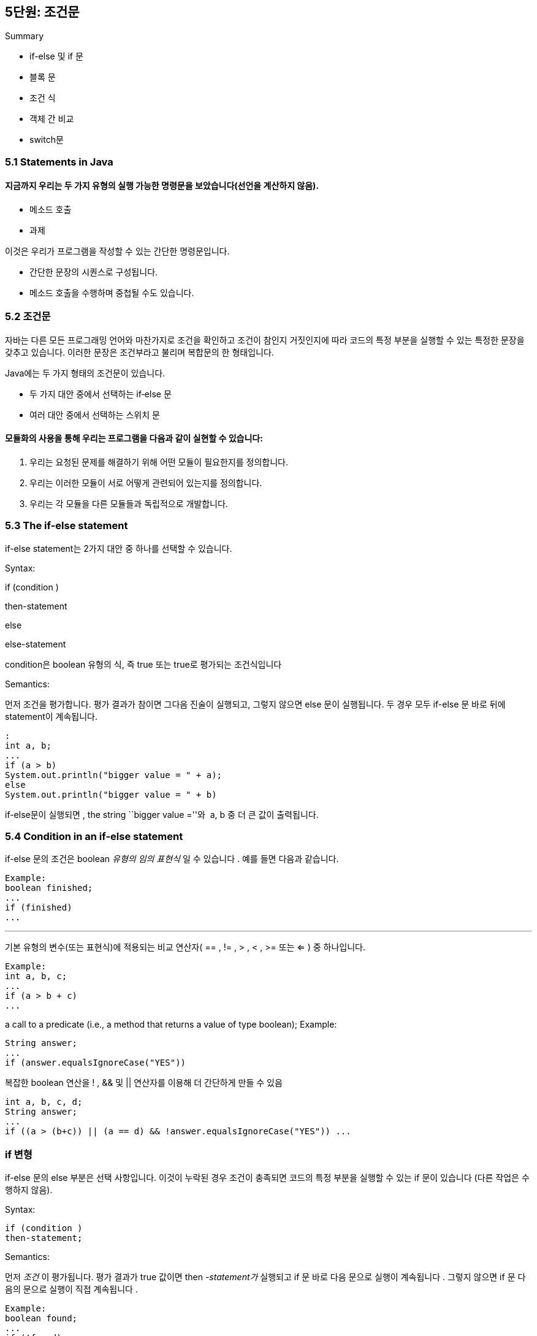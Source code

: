 == 5단원: 조건문

Summary

* if-else 및 if 문
* 블록 문
* 조건 식
* 객체 간 비교
* switch문

=== 5.1 Statements in Java

==== 지금까지 우리는 두 가지 유형의 실행 가능한 명령문을 보았습니다(선언을 계산하지 않음).

* 메소드 호출
* 과제

이것은 우리가 프로그램을 작성할 수 있는 간단한 명령문입니다.

* 간단한 문장의 시퀀스로 구성됩니다.
* 메소드 호출을 수행하며 중첩될 수도 있습니다.

=== 5.2 조건문

자바는 다른 모든 프로그래밍 언어와 마찬가지로 조건을 확인하고 조건이
참인지 거짓인지에 따라 코드의 특정 부분을 실행할 수 있는 특정한 문장을
갖추고 있습니다. 이러한 문장은 조건부라고 불리며 복합문의 한 형태입니다.

Java에는 두 가지 형태의 조건문이 있습니다.

* 두 가지 대안 중에서 선택하는 if‑else 문
* 여러 대안 중에서 선택하는 스위치 문

==== 모듈화의 사용을 통해 우리는 프로그램을 다음과 같이 실현할 수 있습니다:

[arabic]
. 우리는 요청된 문제를 해결하기 위해 어떤 모듈이 필요한지를 정의합니다.
. 우리는 이러한 모듈이 서로 어떻게 관련되어 있는지를 정의합니다.
. 우리는 각 모듈을 다른 모듈들과 독립적으로 개발합니다.

=== 5.3 The if-else statement

if-else statement는 2가지 대안 중 하나를 선택할 수 있습니다.

Syntax:

if (condition )

then-statement

else

else-statement

condition은 boolean 유형의 식, 즉 true 또는 true로 평가되는 조건식입니다

Semantics:

먼저 조건을 평가합니다. 평가 결과가 참이면 그다음 진술이 실행되고,
그렇지 않으면 else 문이 실행됩니다. 두 경우 모두 if-else 문 바로 뒤에
statement이 계속됩니다.

[source,java]
----
:
int a, b;
...
if (a > b)
System.out.println("bigger value = " + a);
else
System.out.println("bigger value = " + b)
----

if-else문이 실행되면 , the string ``bigger value =''와  a, b 중 더 큰
값이 출력됩니다.

=== 5.4 Condition in an if-else statement

if-else 문의 조건은 boolean _유형의 임의 표현식_ 일 수 있습니다 . 예를
들면 다음과 같습니다.

[source,java]
----
Example:
boolean finished;
...
if (finished)
...
----

'''''

기본 유형의 변수(또는 표현식)에 적용되는 비교
연산자( == , != , > , < , >= 또는 <= ) 중 하나입니다.

[source,java]
----
Example:
int a, b, c;
...
if (a > b + c)
...
----

a call to a predicate (i.e., a method that returns a value of type
boolean); Example:

[source,java]
----

String answer;
...
if (answer.equalsIgnoreCase("YES"))
----

복잡한 boolean 연산을 ! , && 및 || 연산자를 이용해 더 간단하게 만들 수
있음

[source,java]
----
int a, b, c, d;
String answer;
...
if ((a > (b+c)) || (a == d) && !answer.equalsIgnoreCase("YES")) ...
----

=== *if 변형*

if-else 문의 else 부분은 선택 사항입니다. 이것이 누락된 경우 조건이
충족되면 코드의 특정 부분을 실행할 수 있는 if 문이 있습니다 (다른 작업은
수행하지 않음).

Syntax:

[source,java]
----
if (condition )
then-statement;
----

Semantics:

먼저 _조건_ 이 평가됩니다. 평가 결과가 true 값이면
then _-statement가_ 실행되고 if 문 바로 다음 문으로 실행이
계속됩니다 . 그렇지 않으면 if 문 다음의 문으로 실행이 직접 계속됩니다 .

[source,java]
----
Example:
boolean found;
...
if (!found)
System.out.println("element not found");
----

``element not found'' 출력

=== 5.6 Block of statements

if-else 구문을 사용 하면 then 분기에 단일 문만 가질 수 있습니다. then
분기(또는 else 분기)에서 두 개 이상의 명령문을 실행하려면 블록 구성을
사용해야 합니다. *명령문 블록은* 단일 복합 명령문의 여러 명령문을
그룹화합니다.

[source,java]
----
Syntax:
{
statement
...
statement
}
----

블록의 명령문은 순서대로 실행됩니다. 블록 내부에 선언된 변수는 블록 자체
외부에서 볼 수 없습니다.

[source,java]
----
Example:
int a, b, bigger;
...
if (a > b) {
bigger = a;
System.out.println("smaller = " + b);
}
----

=== 5.7 Scope of variables defined in a block

명령문 블록에는 변수 선언이 포함될 수 있습니다. 블록 내부에 선언된
변수의 범위는 해당 블록에 포함된 다른 블록을 포함하여 블록
자체입니다. 즉, _변수는 블록과 모든 하위 블록에서 볼 수 있지만 블록
외부에서는 볼 수 없습니다_ .

[source,java]
----
public class ScopeInBlock {
    public static void main(String[] args) {
        String a = "Hello";
        int i = 1;
        {
            System.out.println(a);
            {
                double r = 5.5;
                i = i + 1;
                System.out.println(r);
            }
            System.out.println(i);
            {
                int r = 4;
                System.out.println(a);
            }
        }
        i = i + 1;
        System.out.println(i);
    }
}
----

=== 5.8 Use of blocks in an if-else statement

if-else 문의 then-분기 또는 else-분기는 모든 Java 문일 수 있으며 특히
블록일 수 있습니다.

_예:_ 월과 연도가 주어지면 다음 달의 월과 연도를 계산합니다.

[source,java]
----
int month, year, nextMonth, nextYear;
...
if (month == 12) {
  nextMonth = 1;
  nextYear = year + 1;
} else {
  nextMonth = month + 1;
  nextYear = year;
}
----

=== 5.9 Nested if ’s

_if -_ else 문의 then-branch 또는
else-branch가 다시 if-else 또는 if 문일 때 중첩된 if가 있습니다 .

_예:_ 일, 월, 연도가 주어지면 다음 날의 일, 월, 연도를 계산합니다.

[source,java]
----
int day, month, year, nextDay, nextMonth, nextYear;
...
if (month == 12) {
  if (day == 31) {
    nextDay = 1;
    nextMonth = 1;
    nextYear = year + 1;
  } else {
    nextDay = Day + 1;
    nextMonth = month;
    nextYear = year;
  }
} else {
  ...
}
----

=== 5.10 Nested if ’s with mutually excluding conditions

중첩된 if의 일반적인 사용은 중첩된 if의 조건이 상호 배제되는 경우입니다.
즉, 두 조건이 동시에 참일 수는 없습니다.

_예:_ 온도 값(정수)을 기반으로 다음 표에 따라 메시지를 인쇄합니다.

[cols=",",options="header",]
|===
|temperature t |message
|30 < t |hot
|20 < t < = 30 |warm
|10 < t < = 20 |fine
|t < = 10 |cold
|===

[source,java]
----
int temp;
...
if (30 < temp)
  System.out.println("hot");
else if (20 < temp)
  System.out.println("warm");
else if (10 < temp)
  System.out.println("fine");
else
  System.out.println("cold");
----

* 가장 바깥쪽 수준에는 단일 if-else문이 있습니다 .
* 조건이 지정되는 순서가 중요합니다.
* `(20 < temp) && (temp <= 30)`
+
두 번째 조건은 첫 번째 조건의 else 분기에 나타나므로 복합적일 필요는
없습니다(예: ) . 따라서 우리는
+
(temp <= 30) 이 참이라는 것을 이미 알고 있습니다.
+
else 각각은 바로 앞에 있는 if를 나타냅니다

=== 5.11 Ambiguity of the else in if-else statements

[source,java]
----
if (a > 0) if (b > 0) System.out.println("b 양성");
else System.out.println("???");
----

`System.out.println("???")` 가 원칙적으로 다음의 else 분기가 될 수
있습니다.

*else 는 연관된 else 없이 항상 가장 가까운 if를 참조한다는* 점을
고려하면 모호성이 해결됩니다 . 위의 예에는 다음이 있습니다.

[source,java]
----
if (a > 0)
if (b > 0)
System.out.println("b positive");
else
System.out.println("b negative");
----

_`{..}`중첩된 if-else 문을 명확하게 하기 위해 블록(예: )을 사용하는 것은
항상 가능합니다_ . 특히, else가 바로 앞의 if가
아닌 if를 참조하도록 하려면 바로 앞의 if를 블록에 묶어야 합니다 . 예를
들어:

[source,java]
----
if (a > 0) {
  if (b > 0)
    System.out.println("b positive");
} else
  System.out.println("a negative");
----

=== 5.12 Example: type of a triangle

삼각형의 세 변의 길이를 나타내는 세 가지 값이 주어지면 삼각형이
정삼각형(세 변이 모두 같음), 대칭형(두 변이 모두 같음) 또는 불규칙형(두
변이 모두 동일하지 않음)인지 확인하세요.

가능한 알고리즘은 다음과 같습니다. 삼각형의 유형을 결정하는 데 충분한
정보를 수집할 때까지 변을 2개씩 비교합니다.

[source,java]
----
double first, second, third;
...
if (first == second) {
  if (second == third)
    System.out.println("regular");
  else
    System.out.println("symmetric");
} else {
  if (second == third)
    System.out.println("symmetric");
  else if (first == third)
    System.out.println("symmetric");
  else
    System.out.println("irregular");
}
----

=== 5.13 Shortcut evaluation of a complex condition

if-else 문의 조건은 논리 연산자 `&&`, `||`및 ! 나타날 수
있습니다. *우리는 Java가 그러한 표현식에 대한 간단한 평가를* 수행한다는
것을 살펴보았습니다 . 즉, 연산자가 적용되는 하위 표현식은 다음과
같이 _왼쪽에서 오른쪽으로 평가 됩니다._

조건 1이 false일 때 조건 2는 계산 x

when evaluating (e1 && e2), if the evaluation of e1 returns false, then
e2 is not evaluated.

조건 1이 true일 때 조건 2는 계산 x

when evaluating (e1 || e2), if the evaluation of e1 returns true, then
e2 is not evaluated.

( _e 1_  &&  _e 2_ ) 의 경우를 생각해
보세요 . _e 1_ 값이 false 이면 _e 2_ 값 과 관계없이 전체
표현식 ( _e 1_  &&  _e 2_ ) 의 값은 false 입니다 . 이는 Java _e 2_ 가
평가되지 않는 이유를 정당화합니다. ( _e 1_  ||  _e 2_ ) 에도 비슷한 고려
사항이 있습니다 .

_일반적으로 Java가 boolean 표현식의 간단한 평가를 수행한다는 사실을
고려해야 하며 무시할 수 없습니다_ . 코드의 정확성이 이에 따라 달라질 수
있기 때문입니다.

[source,java]
----
String s;
...
if (s != null && s.length() > 0) {
  System.out.println(s);
}
----

이 경우 s 값이 null이면 s.length ( )>0 은 평가되지
않고 length() 메서드가 호출 되지 않습니다. s 가 null 인 경우에도
Java가 s.length()>0을 평가하면 위 코드는 잘못된 것입니다. s를 통해
존재하지 않는 객체 에 액세스하려고 시도하게 되기 때문입니다 .

=== 5.14 Eliminating the conjunction operator && in a complex condition

[source,java]
----
if ((x < y) && (y < z))
  System.out.println("y is between x and z");
else
  System.out.println("y is not between x and z");
----

[source,java]
----
if (x < y)
  if (y < z)
    System.out.println("y is between x and z");
  else
    System.out.println("y is not between x and z");
else
  System.out.println("y is not between x and z");
----

이 경우 복잡한 조건을 제거하여 else-branch의 코드를 복제해야 합니다.

간단한 평가로 인해 && 의 두 번째 조건은 첫 번째 조건이 false 인 경우
평가되지 않습니다 . 그리고 이는 해당 중첩 if-else 문에도 적용됩니다.

=== 5.15 Eliminating the disjunction operator || in a complex condition

[source,java]
----
if ((x == 1) || (x == 2))
  System.out.println("x equal to 1 or to 2");
else
  System.out.println("x different from 1 and from 2");
----

[source,java]
----
if (x == 1)
  System.out.println("x equal to 1 or to 2");
else if (x == 2)
  System.out.println("x equal to 1 or to 2");
else
  System.out.println("x different from 1 and from 2");
----

이 경우에는 복잡한 조건을 제거하여 then-branch의 코드를 복제해야 합니다.

다시 말하지만, 단축키 평가로 인해 || 첫 번째 조건이 true 이면 평가되지
않습니다 . 그리고 이는 해당 중첩 if-else 문에도 적용됩니다.

=== 5.16 Conditional expression

*Java에는 조건식을* 구성할 수 있는 *선택 연산자가* 있습니다 . 조건식을
사용하면 경우에 따라 if-else 문 사용과 관련하여 코드가 단순화될 수
있습니다.

==== 삼항연산자 == 선택연산자

*조건식*

[source,java]
----
*condition* ? *expression-1* : *expression-2*
----

condition은 boolean 표현식입니다.

_expression-1과 expression-2를 평가하고 해당 값을 반환합니다._

[source,java]
----
System.out.println("bigger value = " + (a > b)? a : b);
----

조건식을 사용하는 예제의 명령문은 다음과 동일합니다.

[source,java]
----
if (a > b)
  System.out.println("bigger value = " + a);
else
  System.out.println("bigger value = " + b);
----

선택 연산자는 if-else 문과 유사 하지만 다른 구문 수준에서 작동합니다.

* 선택 연산자는 식을 조합하고 다른 식을 반환하므로 식을 사용할 수 있는
모든 곳에서 사용할 수 있습니다.

=== 5.17 Note on comparisons: equality between strings

_두 문자열(즉, String 클래스의 두 객체)이 동일한지
테스트하려면_ *equals 메소드를* _사용해야 합니다_ . == 를 사용하는 것은
잘못된 것입니다 .

[source,java]
----
String input;
...
if (input == "YES") { ... } // This is WRONG!!!
if (input.equals("YES")) { ... } // This is CORRECT!!!
----

실제로 ==는 객체에 대한 두 참조 간의 동일성을 테스트하며 이는 두 객체의
동일성(즉, 두 객체가 실제로 동일한 객체인지) 테스트에
해당합니다. 대신, equals는 두 개체의 내용이 동일한지(즉, 두 문자열이
동일한 문자 시퀀스로 구성되어 있는지) 테스트합니다.

[source,java]
----
String s = new String("pippo");
String t = new String("pippo");
String w = s;
System.out.println("s == w? " + s == w); // TRUE
System.out.println("s == t? " + s == t); // FALSE
System.out.println("s equals t?" + s.equals(t)); // TRUE
----

=== 5.18 Note on comparisons: lexicographic comparison between strings

다음과 같은 경우 문자열 _s가_ *사전순* 으로 문자열 _t 보다 앞에 옵니다._

* __s 는 t__의 접두사 이거나
* • _c_ 와 _d 가 각각 s_ 와 _t_ 의 첫 번째 문자이고 _s_ 와 _t가_ 다른
경우 문자 순서에서 _c가 d_ 보다 앞에 옵니다 .

_참고:_ 알파벳 문자인 경우 문자 순서는 알파벳 순서와 일치합니다. 숫자는
문자 앞에, 대문자는 소문자보다 앞에 옵니다.

....
house precedes household
• Household precedes house
• composer precedes computer
• H2O precedes HOTEL
....

문자열이 사전순으로 다른 문자열보다 앞에 있는지
확인하려면 *CompareTo* 메서드를 사용합니다. 두 개의 문자열 s 와 t 가
주어지면 s.compareTo(t)는 다음을 반환합니다 .

• s가 t 보다 앞에 있으면 음의 정수입니다 .

• 0을 반환, s가 t 와 같은 경우 , 즉 s.equals(t)가 true를 반환하는 경우 ;

• s가 t 뒤에 오면 양의 정수입니다 .

=== 5.19 Note on comparisons: equality between objects

문자열의 경우 클래스의 두 개체가 같은지 테스트하려면 == 를 사용할 수
없습니다 . 두 개체에 대한 참조의 동일성을 테스트하기 때문입니다. _대신,
클래스 객체의 구조를 고려한 적절한 방법을 정의해야 합니다._

Unit 4에서 개발한 BankAccount 클래스를 참조하면 이러한 클래스에 두 은행
계좌를 비교하는 데 사용할 수 있는 조건부 equalTo 정의를 추가할 수
있습니다.

[source,java]
----
public boolean equalTo(BankAccount ba) {
return this.name.equals([ba.name](http://ba.name/)) &&
this.surname.equals(ba.surname) &&
this.balance == ba.balance;
}
----

즉, 두 개의 은행 계좌가 소유자의 이름과 성이 일치하고( 문자열에
대해 equals 메소드를 사용하여 확인) 잔액이 동일한 경우( 잔고가 다음 과
같으 므로 == 를 사용하여 확인) 동일한 것으로 간주됩니다. 기본
유형 float 의 인스턴스 변수 ).

[source,java]
----

BankAccount ba1 = new BankAccount("Mario", "Rossi"); // balance is 0
BankAccount ba2 = new BankAccount("Carla", "Verdi"); // balance is 0
BankAccount ba3 = new BankAccount("Carla", "Verdi"); // balance is 0
BankAccount ba4 = ba2;
System.out.println("ba1 and ba2 equal? " + ba1.equalTo(ba2)); // NO
System.out.println("ba2 and ba3 equal? " + ba2.equalTo(ba3)); // YES
System.out.println("ba2 and ba3 coincide? " + ba2 == ba3); // NO
System.out.println("ba2 and ba4 equal? " + ba2.equalTo(ba4)); // YES
System.out.println("ba2 and ba4 coincide? " + ba2 == ba4); // YES
----

=== 5.20 Note on comparisons: comparison with null

_어떤 객체도 참조하지 않는_ 객체에 대한 참조 유형의
변수는 값이 null 이라는 것을 기억합니다 .

if-else 문의 조건에서 null 과의 비교를 사용할 수 있습니다 . null 과
비교하려면 ==를 사용해야 하고 equal 메소드는 사용하지 않아야 합니다.

_예:_ 사용자가 `취소' 버튼을 누르면 showInputDialog는 null을 반환합니다
.

[source,java]
----
String input = JOptionPane.showInputDialog("...");
if (input != null) { ... }
----

=== 5.21 Exercise: modification of the class BankAccount

요구사항:

충분한 돈을 사용할 수 있는 경우에만 인출이 수행되도록 unit 4에서 개발한
은행 계좌를 처리하도록 클래스를 수정합니다. 다음 메서드도 추가하세요.

• BankAccount 클래스의 두 객체가 동일한 소유자(즉, 동일한 이름과 성)를
가지고 있는지 확인하는 sameOwner 메서드 ;

• 은행계좌와 금액이 주어지면 해당 금액을 은행계좌로 이체하되, 이체할
자금이 부족한 경우에도 처리하는 transferTo 메서드 ;

• transferFrom 메서드는 은행계좌와 금액이 주어지면 은행계좌에서 금액을
이체하는 방식으로, 이체할 자금이 부족한 경우에도 처리한다.

_Example of usage:_

[source,java]
----
public class TestBankAccount {

  public static void main(String[] args) {
     BankAccount ba1 = new BankAccount("Mario", "Rossi");
     BankAccount ba2 = new BankAccount("Carla", "Verdi");
     BankAccount ba3 = new BankAccount("Carla", "Verdi");
     System.out.println("Do ba1 and ba2 have the same owner? " +
                        ba1.sameOwner(ba2));
     System.out.println("Do ba2 and ba3 have the same owner? " +
                        ba2.sameOwner(ba3));
     ba1.deposit(1000);
     ba2.deposit(500);
     ba3.deposit(750);
     System.out.println("Before the transfer ...");
     System.out.println(ba1);
     System.out.println(ba2);
     ba1.transferTo(ba2, 250);
     System.out.println("After the transfer...");
     System.out.println(ba1);
     System.out.println(ba2);
  }
}
----

=== 5.23 Solution of the exercise on the class TimeOfDay

[source,java]
----
public class BankAccount {
  private String name, surname;
  private double balance;

  ...

  public void withdraw(double val) {
    if (val <= balance)
      balance -= val;
    else
      System.out.println("Not sufficient money for withdrawal");
  }

  public boolean sameOwner(BankAccount ba) {
    return this.name.equals(ba.name) &&
           this.surname.equals(ba.surname);
  }

  public void transferTo (BankAccount ba, double val) {
    if (val <= this.balance) {
      this.withdraw(val);
      ba.deposit(val);
    } else
      System.out.println("It is not possible to withdraw " + val +
                         " Euro from account " + this);
  }

  public void transferFrom (BankAccount ba, double val) {
    if (val <= ba.balance) {
      ba.withdraw(val);
      this.deposit(val);
    } else
      System.out.println("It is not possible to withdraw " + val +
                         " Euro from account " + ba);
  }
}
----

=== 5.24 The switch statement

문법

[source,java]
----
switch(expression){
        case label-1:statements-1
            break;
        ...
        case label-n:statements-n
            break;
                default:default-statements
        }
----

• _표현식은_ 정수 유형 또는 char 유형의 표현식입니다.

• _label-1_ ,…, _label-n은_ 상수 정수(또는 문자) 표현식입니다. 즉,
표현식에는 정수(또는 문자) 리터럴이나 상수 표현식으로 초기화되는 상수만
포함될 수 있습니다. 서로 다른 두 라벨의 값은 일치할 수 없습니다.

• statements__-1__ ,…, **statements__-n__ 및 _기본 문은_ 임의의
statements 시퀀스입니다.

Semantics:

[arabic]
. 먼저 _표현식이_ 평가됩니다.
. _그런 다음 label-i_ 값이 _표현식_ 값과 동일한 첫 번째 _i_ 를 찾습니다
.
. _그러한 i가_ 있으면 명령문 _-i가_ 실행됩니다. 1. 그렇지 않으면 default
_명령문이_ 실행됩니다.
. switch 문 바로 다음 문으로 실행이 계속됩니다 .

Example:

[source,java]
----

int i;
...
switch (i) {
case 0: System.out.println("zero"); break;
case 1: System.out.println("one"); break;
case 2: System.out.println("two"); break;
default: System.out.println("less than zero or greater than two");
}
----

i 가 0(각각 1, 2)이면 ``zero'' (각각 ``one'' , ``two'' )가
인쇄됩니다. i 가 0보다 작거나 2보다 크면 ``0보다 작거나 2보다
큽니다''가 인쇄됩니다.

=== 5.25 Example of switch statement

해당 월의 날짜를 계산합니다.

[source,java]
----
int month, daysOfMonth;
...
switch (month) {
case 4: case 6: case 9: case 11:
  daysOfMonth = 30;
  break;

case 1: case 3: case 5: case 7: case 8: case 10: case 12:
  daysOfMonth = 31;
  break;

case 2:
  daysOfMonth = 28;
  break;

default:
  daysOfMonth = 0;
  System.out.println("Month is not valid");
}

System.out.println("Days: " + daysOfMonth);
----

=== 5.26 Observation on the switch statement

선택에 사용되는 표현식은 정수 또는 문자 값(부동 소수점 값은 아님)을
반환하는 임의의 Java _표현식 일_ 수 _있습니다_ .

다양한 케이스 _라벨 에 의해 지정된 값은 상수 표현식_ 이어야 합니다 . 즉,
그 값은 _컴파일 타임에 알려_ 져야 합니다 . 특히 변수를 참조하는 표현식이
될 수 없습니다.

다음은 잘못된 코드입니다.

[source,java]
----
int a;
...
switch (a) {
  case a<0: System.out.println("negative");
                                 // ERROR!  a<0 is not a constant expression
  case 0:   System.out.println("zero");
  case a>0: System.out.println("positive");
                                 // ERROR!  a>0 is not a constant expression
}
----

따라서 _switch 문의 사용성은 제한됩니다_ .

=== 5.27 Omission of break (optional)

[source,java]
----
switch (expression) {
  case label-1: statements-1
  ...
  case label-n: statements-n
  default: default-statements
}
----

• _표현식은_ 정수 유형 또는 char 유형의 표현식입니다.

• _label-1_ ,…, _label-n은_ 상수 정수(또는 문자) 표현식입니다. 즉,
표현식에는 정수(또는 문자) 리터럴이나 상수 표현식으로 초기화되는 상수만
포함될 수 있습니다. 서로 다른 두 라벨의 값은 일치할 수 없습니다.

• statements__-1__ ,…, **statements__-n__ 및 _기본_
statements__은__ 임의의 statements 시퀀스입니다.

• default 부분은 선택 사항입니다 .

==== Semantics:

[arabic]
. 먼저 _표현이_ 평가됩니다.
. _그런 다음 label-i_ 값이 _표현식_ 값과 동일한 첫 번째 _i_ 를 찾습니다
.
. _그러한 i가_ 있는 경우 첫 번째 break 문이나 switch 문이 끝날 때
까지 _문-i_ , _문-i+1 , …이 순서대로 실행됩니다._ 그렇지 않으면 _기본
명령문이_ 실행됩니다.
. switch 문 바로 다음 문으로 실행이 계속됩니다 .

[source,java]
----
int sides;  //  maximum number of sides of a polygon (at most 6)
...
System.out.print("Polygons with at most " + sides + " sides: ");
switch (sides) {
  case 6: System.out.print("hexagon, ");
  case 5: System.out.print("pentagon, ");
  case 4: System.out.print("rectangle, ");
  case 3: System.out.println("triangle");
          break;
  case 2: case 1: System.out.println("none");
                  break;
  default: System.out.println;
           System.out.println;("Please input a value <= 6.");
}
----

값이 5와 같으면 앞의 코드는 다음을 인쇄합니다.

....
pentagon, rectangle, triangle
....

_참고:_ break 문을 생략하면 _다양한 사례가 작성되는 순서가
중요해집니다_ . 이로 인해 쉽게 오류가 발생할 수 있습니다.

따라서 _각 경우의 마지막 문으로 break를 삽입하는 것이 좋은 프로그래밍
습관입니다 ._

=== Exercises

*연습 05.1* 실수를 읽고 다음 표에 따라 메시지를 인쇄하는 프로그램을
작성하세요.

[cols=",",options="header",]
|===
|alcohol content g |message
|40 < g |extra strong liquor
|20 < g < = 40 |strong liquor
|15 < g < = 20 |liquor
|12 < g < = 15 |strong vine
|10.5 < g < = 12 |normal vine
|g < = 10.5 |light vine
|===

*연습 05.2* 입력에서 삼각형의 세 변의 길이를 읽고 다음 알고리즘에 따라
삼각형의 유형을 결정하는 프로그램을 작성하세요.

[source,java]
----
compare each pair of sides and count home many pairs are equal
if (the number of equal pairs is 0)
  it is irregular
else if (the number of equal pairs is 1)
  it is symmetric
else
  it is regular
----

*연습 05.3* 입력에서 삼각형 세 변의 길이를 읽고 복잡한 조건이
포함된 if-else 문 을 사용하여 삼각형의 유형을 결정하는 프로그램을
작성하세요 .

*연습 05.4* 다음 기능이 정의된 삼각형을 나타내는 Java 클래스를
구현합니다.

• 세 변의 길이를 고려하여 삼각형을 만드는 것;

• 가장 긴 변, 중간 변, 가장 짧은 변의 길이 반환;

• 세 변이 실제로 삼각형의 변이 될 수 있는지 테스트합니다. 즉, 그들은
가장 긴 변이 다른 두 변의 합보다 짧다는 삼각 부등식을 존중합니다.

• 삼각형의 둘레 반환;

삼각형의 면적 반환; 삼각형 세 변의 길이 _a_ , _b_ , _c가 주어지면
면적 A는 A_ = 에 따라 계산될 수 있습니다 . 여기서 _s_ =
( _a_ + _b_ + _c_ )/2는 반둘레입니다.

• 삼각형의 유형을 나타내는 문자열 반환(정규, 대칭 또는 불규칙일 수 있음)

.Untitled
image::https://github.com/nhn-academy-marco/nhn-academy-dev-settings/assets/115917642/5aee7551-f1d1-4c09-bc60-431e1fc9fd4d[Untitled]

또한 삼각형을 나타내는 클래스의 모든 기능을 테스트하는 프로그램을
작성하세요.

*연습 05.5* 2차 방정식 _a_ 의 계수 _a_ , _b_ , _c 를 입력으로 읽는
프로그램을 작성하세요_ . a**x^*2 + b**x__ + __c* = 0이고 방정식의 0을
계산합니다.

판별식의 부호에 따라 __b^__2 - 4 * a __ __c* 에서 프로그램은 두 개의
서로 다른 실제 해, 실수 이중 해 또는 두 개의 복소수 해를 인쇄해야
합니다.

*연습 05.6* 입력에서 YES/NO 질문(마지막 물음표 없음)이 포함된 텍스트
줄을 읽고 다음 규칙에 따라 질문에 대한 답을 인쇄하는 프로그램을
작성하세요.

[arabic]
. line이 vocal로 시작하면 답은 입니다 `"MAYBE"`.
. 줄의 마지막 문자가 `"a"`, `"i"`또는 `"u"` 이면 답은 `"YES"`
. 줄의 마지막 문자가 `"e"`또는 `"o"` 이면 답은  `"NO"`.
. 줄의 마지막 문자가`"a"` , `"e"`, `"i"`, `"o"`, `"u"`  이외 문자이면
`"DON'T KNOW"`

_참고:_ 두 가지 규칙을 적용할 수 있는 경우 두 규칙에 대한 답을 연결하여
답을 얻습니다.

*연습 05.7* 다음 기능이 정의된 날짜를 나타내는 Java 클래스를 구현합니다.

• 날짜, 특정 일, 월, 연도 생성;

• 일, 월, 연도 반환;

• 두 날짜가 같은지 테스트합니다.

• 날짜가 다른 날짜보다 앞에 있는지 테스트합니다.

• 날짜의 연도가 윤년인지 테스트합니다.

• 다음 날의 날짜를 계산해 보세요.

날짜를 나타내는 클래스의 모든 기능을 테스트하는 프로그램도 작성하세요.
